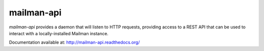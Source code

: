 mailman-api
===========

`mailman-api` provides a daemon that will listen to HTTP requests,
providing access to a REST API that can be used to interact with a
locally-installed Mailman instance.

Documentation available at: http://mailman-api.readthedocs.org/
